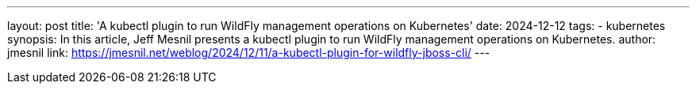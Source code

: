 ---
layout: post
title: 'A kubectl plugin to run WildFly management operations on Kubernetes'
date: 2024-12-12
tags:
  - kubernetes
synopsis: In this article, Jeff Mesnil presents a kubectl plugin to run WildFly management operations on Kubernetes.
author: jmesnil
link: https://jmesnil.net/weblog/2024/12/11/a-kubectl-plugin-for-wildfly-jboss-cli/
---
